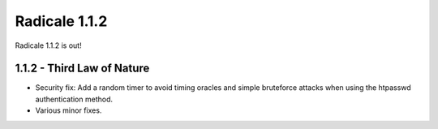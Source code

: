 Radicale 1.1.2
==============

Radicale 1.1.2 is out!


1.1.2 - Third Law of Nature
---------------------------

* Security fix: Add a random timer to avoid timing oracles and
  simple bruteforce attacks when using the htpasswd authentication
  method.
* Various minor fixes.
